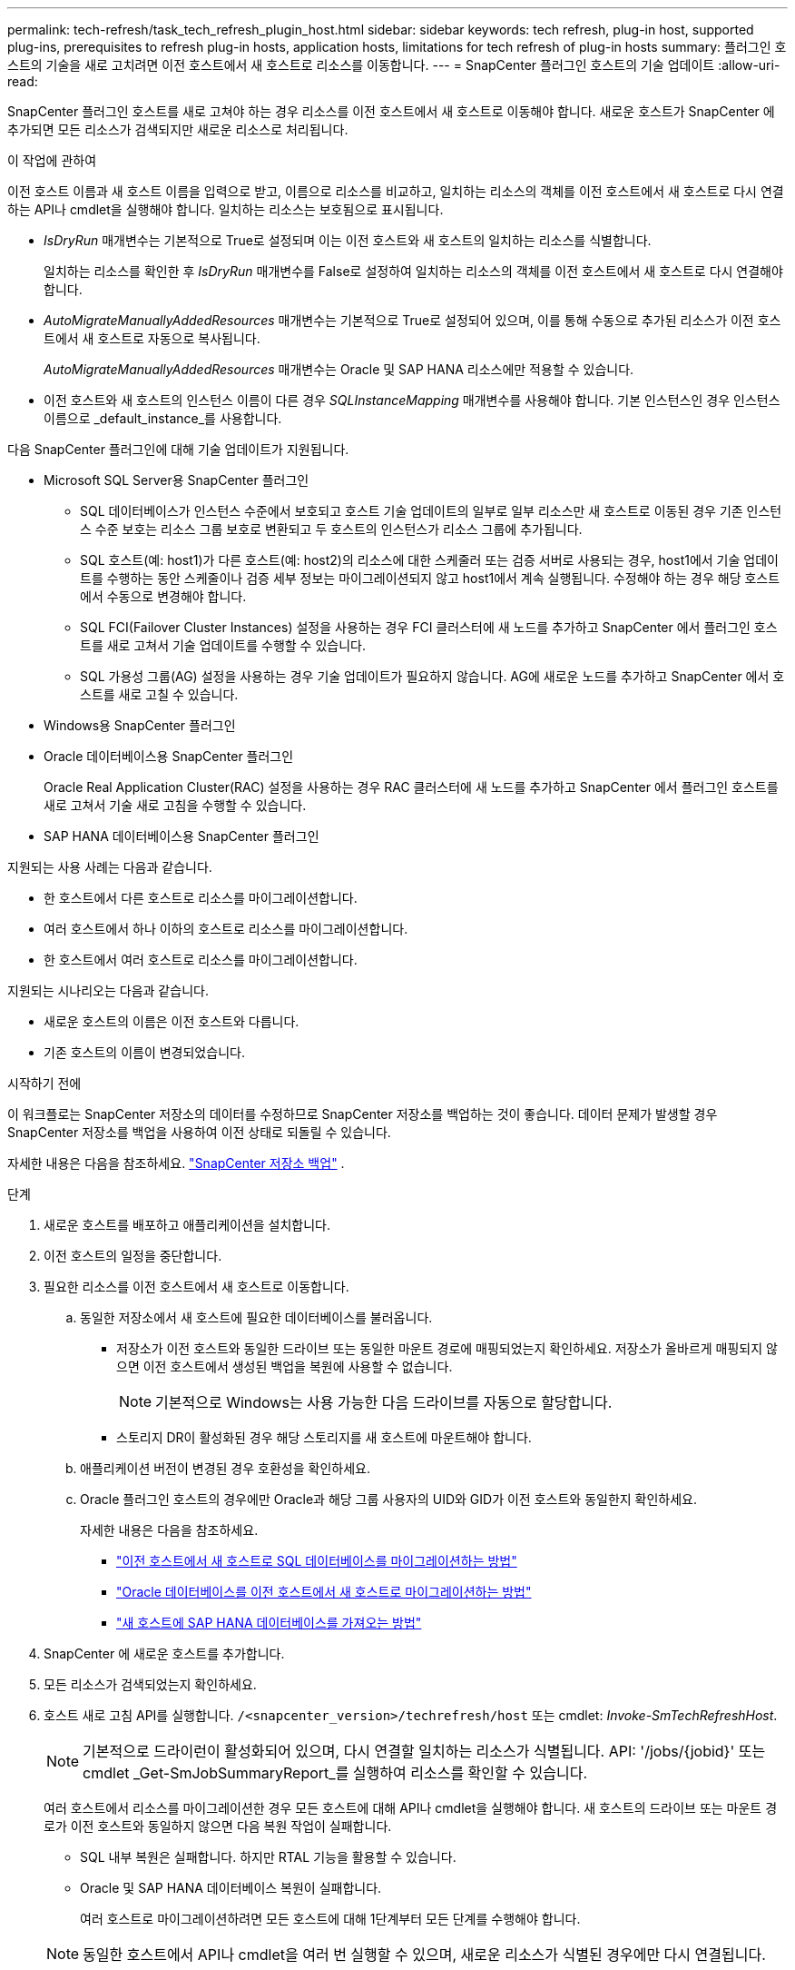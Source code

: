 ---
permalink: tech-refresh/task_tech_refresh_plugin_host.html 
sidebar: sidebar 
keywords: tech refresh, plug-in host, supported plug-ins, prerequisites to refresh plug-in hosts, application hosts, limitations for tech refresh of plug-in hosts 
summary: 플러그인 호스트의 기술을 새로 고치려면 이전 호스트에서 새 호스트로 리소스를 이동합니다. 
---
= SnapCenter 플러그인 호스트의 기술 업데이트
:allow-uri-read: 


[role="lead"]
SnapCenter 플러그인 호스트를 새로 고쳐야 하는 경우 리소스를 이전 호스트에서 새 호스트로 이동해야 합니다.  새로운 호스트가 SnapCenter 에 추가되면 모든 리소스가 검색되지만 새로운 리소스로 처리됩니다.

.이 작업에 관하여
이전 호스트 이름과 새 호스트 이름을 입력으로 받고, 이름으로 리소스를 비교하고, 일치하는 리소스의 객체를 이전 호스트에서 새 호스트로 다시 연결하는 API나 cmdlet을 실행해야 합니다.  일치하는 리소스는 보호됨으로 표시됩니다.

* _IsDryRun_ 매개변수는 기본적으로 True로 설정되며 이는 이전 호스트와 새 호스트의 일치하는 리소스를 식별합니다.
+
일치하는 리소스를 확인한 후 _IsDryRun_ 매개변수를 False로 설정하여 일치하는 리소스의 객체를 이전 호스트에서 새 호스트로 다시 연결해야 합니다.

* _AutoMigrateManuallyAddedResources_ 매개변수는 기본적으로 True로 설정되어 있으며, 이를 통해 수동으로 추가된 리소스가 이전 호스트에서 새 호스트로 자동으로 복사됩니다.
+
_AutoMigrateManuallyAddedResources_ 매개변수는 Oracle 및 SAP HANA 리소스에만 적용할 수 있습니다.

* 이전 호스트와 새 호스트의 인스턴스 이름이 다른 경우 _SQLInstanceMapping_ 매개변수를 사용해야 합니다.  기본 인스턴스인 경우 인스턴스 이름으로 _default_instance_를 사용합니다.


다음 SnapCenter 플러그인에 대해 기술 업데이트가 지원됩니다.

* Microsoft SQL Server용 SnapCenter 플러그인
+
** SQL 데이터베이스가 인스턴스 수준에서 보호되고 호스트 기술 업데이트의 일부로 일부 리소스만 새 호스트로 이동된 경우 기존 인스턴스 수준 보호는 리소스 그룹 보호로 변환되고 두 호스트의 인스턴스가 리소스 그룹에 추가됩니다.
** SQL 호스트(예: host1)가 다른 호스트(예: host2)의 리소스에 대한 스케줄러 또는 검증 서버로 사용되는 경우, host1에서 기술 업데이트를 수행하는 동안 스케줄이나 검증 세부 정보는 마이그레이션되지 않고 host1에서 계속 실행됩니다.  수정해야 하는 경우 해당 호스트에서 수동으로 변경해야 합니다.
** SQL FCI(Failover Cluster Instances) 설정을 사용하는 경우 FCI 클러스터에 새 노드를 추가하고 SnapCenter 에서 플러그인 호스트를 새로 고쳐서 기술 업데이트를 수행할 수 있습니다.
** SQL 가용성 그룹(AG) 설정을 사용하는 경우 기술 업데이트가 필요하지 않습니다.  AG에 새로운 노드를 추가하고 SnapCenter 에서 호스트를 새로 고칠 수 있습니다.


* Windows용 SnapCenter 플러그인
* Oracle 데이터베이스용 SnapCenter 플러그인
+
Oracle Real Application Cluster(RAC) 설정을 사용하는 경우 RAC 클러스터에 새 노드를 추가하고 SnapCenter 에서 플러그인 호스트를 새로 고쳐서 기술 새로 고침을 수행할 수 있습니다.

* SAP HANA 데이터베이스용 SnapCenter 플러그인


지원되는 사용 사례는 다음과 같습니다.

* 한 호스트에서 다른 호스트로 리소스를 마이그레이션합니다.
* 여러 호스트에서 하나 이하의 호스트로 리소스를 마이그레이션합니다.
* 한 호스트에서 여러 호스트로 리소스를 마이그레이션합니다.


지원되는 시나리오는 다음과 같습니다.

* 새로운 호스트의 이름은 이전 호스트와 다릅니다.
* 기존 호스트의 이름이 변경되었습니다.


.시작하기 전에
이 워크플로는 SnapCenter 저장소의 데이터를 수정하므로 SnapCenter 저장소를 백업하는 것이 좋습니다.  데이터 문제가 발생할 경우 SnapCenter 저장소를 백업을 사용하여 이전 상태로 되돌릴 수 있습니다.

자세한 내용은 다음을 참조하세요.  https://docs.netapp.com/us-en/snapcenter/admin/concept_manage_the_snapcenter_server_repository.html#back-up-the-snapcenter-repository["SnapCenter 저장소 백업"] .

.단계
. 새로운 호스트를 배포하고 애플리케이션을 설치합니다.
. 이전 호스트의 일정을 중단합니다.
. 필요한 리소스를 이전 호스트에서 새 호스트로 이동합니다.
+
.. 동일한 저장소에서 새 호스트에 필요한 데이터베이스를 불러옵니다.
+
*** 저장소가 이전 호스트와 동일한 드라이브 또는 동일한 마운트 경로에 매핑되었는지 확인하세요.  저장소가 올바르게 매핑되지 않으면 이전 호스트에서 생성된 백업을 복원에 사용할 수 없습니다.
+

NOTE: 기본적으로 Windows는 사용 가능한 다음 드라이브를 자동으로 할당합니다.

*** 스토리지 DR이 활성화된 경우 해당 스토리지를 새 호스트에 마운트해야 합니다.


.. 애플리케이션 버전이 변경된 경우 호환성을 확인하세요.
.. Oracle 플러그인 호스트의 경우에만 Oracle과 해당 그룹 사용자의 UID와 GID가 이전 호스트와 동일한지 확인하세요.
+
자세한 내용은 다음을 참조하세요.

+
*** https://kb.netapp.com/mgmt/SnapCenter/How_to_perform_SQL_host_tech_refresh["이전 호스트에서 새 호스트로 SQL 데이터베이스를 마이그레이션하는 방법"]
*** https://kb.netapp.com/mgmt/SnapCenter/How_to_perform_Oracle_host_tech_refresh["Oracle 데이터베이스를 이전 호스트에서 새 호스트로 마이그레이션하는 방법"]
*** https://kb.netapp.com/mgmt/SnapCenter/How_to_perform_Hana_host_tech_refresh["새 호스트에 SAP HANA 데이터베이스를 가져오는 방법"]




. SnapCenter 에 새로운 호스트를 추가합니다.
. 모든 리소스가 검색되었는지 확인하세요.
. 호스트 새로 고침 API를 실행합니다. `/<snapcenter_version>/techrefresh/host` 또는 cmdlet: _Invoke-SmTechRefreshHost_.
+

NOTE: 기본적으로 드라이런이 활성화되어 있으며, 다시 연결할 일치하는 리소스가 식별됩니다.  API: '/jobs/{jobid}' 또는 cmdlet _Get-SmJobSummaryReport_를 실행하여 리소스를 확인할 수 있습니다.

+
여러 호스트에서 리소스를 마이그레이션한 경우 모든 호스트에 대해 API나 cmdlet을 실행해야 합니다.  새 호스트의 드라이브 또는 마운트 경로가 이전 호스트와 동일하지 않으면 다음 복원 작업이 실패합니다.

+
** SQL 내부 복원은 실패합니다.  하지만 RTAL 기능을 활용할 수 있습니다.
** Oracle 및 SAP HANA 데이터베이스 복원이 실패합니다.
+
여러 호스트로 마이그레이션하려면 모든 호스트에 대해 1단계부터 모든 단계를 수행해야 합니다.

+

NOTE: 동일한 호스트에서 API나 cmdlet을 여러 번 실행할 수 있으며, 새로운 리소스가 식별된 경우에만 다시 연결됩니다.



. (선택 사항) SnapCenter 에서 이전 호스트를 제거합니다.


.관련 정보
API에 대한 정보를 보려면 Swagger 페이지에 액세스해야 합니다.link:https://docs.netapp.com/us-en/snapcenter/sc-automation/task_how%20to_access_rest_apis_using_the_swagger_api_web_page.html["Swagger API 웹 페이지를 사용하여 REST API에 액세스하는 방법"] .

cmdlet과 함께 사용할 수 있는 매개변수와 해당 설명에 대한 정보는 _Get-Help command_name_을 실행하면 얻을 수 있습니다.  또는 다음을 참조할 수도 있습니다. https://docs.netapp.com/us-en/snapcenter-cmdlets/index.html["SnapCenter 소프트웨어 Cmdlet 참조 가이드"^] .
